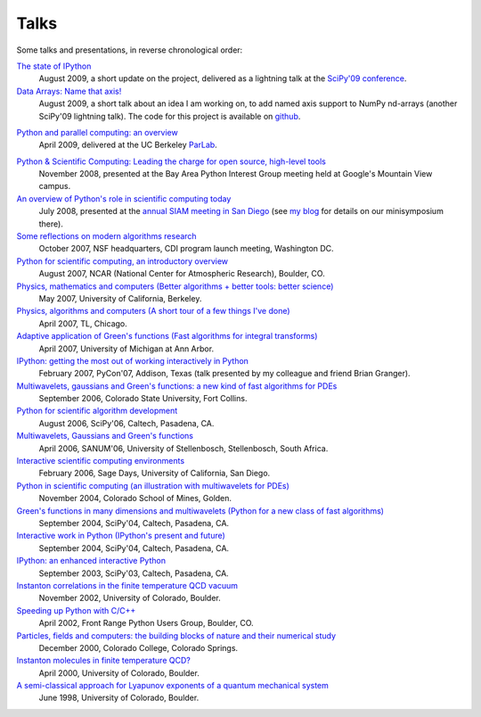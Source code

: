 =======
 Talks
=======

Some talks and presentations, in reverse chronological order:

`The state of IPython <0908_scipy_state_ipython.pdf>`_
    August 2009, a short update on the project, delivered as a lightning talk
    at the `SciPy'09 conference`_.
    
`Data Arrays: Name that axis! <0908_scipy_data_arrays.pdf>`_
    August 2009, a short talk about an idea I am working on, to add named axis
    support to NumPy nd-arrays (another SciPy'09 lightning talk).  The code for
    this project is available on github_.

.. _SciPy'09 conference: http://conference.scipy.org/
.. _github: http://github.com/fperez/datarray

`Python and parallel computing: an overview <0904_parlab_scipy.pdf>`_
    April 2009, delivered at the UC Berkeley ParLab_.

.. _ParLab: http://parlab.eecs.berkeley.edu

`Python & Scientific Computing: Leading the charge for open source, high-level tools <0811_baypig_scipy.pdf>`_
    November 2008, presented at the Bay Area Python Interest Group meeting held
    at Google's Mountain View campus.

`An overview of Python's role in scientific computing today <0807_siam_intro_python_scicomp.pdf>`_
    July 2008, presented at the `annual SIAM meeting in San Diego
    <http://www.ams.org/ams/siam-2008.html#python>`_ (see `my blog
    <http://fdoperez.blogspot.com/2008/07/python-tools-for-science-go-to-siam.html>`_
    for details on our minisymposium there).

`Some reflections on modern algorithms research <0710_nsf.pdf>`_
    October 2007, NSF headquarters, CDI program launch meeting, Washington DC.

`Python for scientific computing, an introductory overview <0708_ncar_intro_python_scicomp.pdf>`_
    August 2007, NCAR (National Center for Atmospheric Research), Boulder, CO.

`Physics, mathematics and computers (Better algorithms + better tools: better science) <0705_berkeley.pdf>`_
    May 2007, University of California, Berkeley.
    
`Physics, algorithms and computers (A short tour of a few things I've done) <0704_tradelink.pdf>`_
    April 2007, TL, Chicago.

`Adaptive application of Green's functions (Fast algorithms for integral transforms) <0704_umich.pdf>`_
    April 2007, University of Michigan at Ann Arbor.

`IPython: getting the most out of working interactively in Python <0702_pycon_ipython.pdf>`_
    February 2007, PyCon'07, Addison, Texas (talk presented by my colleague and
    friend Brian Granger).

`Multiwavelets, gaussians and Green's functions: a new kind of fast algorithms for PDEs <0609_colostate.pdf>`_
    September 2006, Colorado State University, Fort Collins.
    
`Python for scientific algorithm development <0608_scipy_algorithms.pdf>`_
    August 2006, SciPy'06, Caltech, Pasadena, CA.

`Multiwavelets, Gaussians and Green's functions <0604_sanum_mwadap.pdf>`_
    April 2006, SANUM'06, University of Stellenbosch, Stellenbosch, South Africa.

`Interactive scientific computing environments <0602_ipython_sage.pdf>`_
    February 2006, Sage Days, University of California, San Diego.

`Python in scientific computing (an illustration with multiwavelets for PDEs) <0411_python_scicomp.pdf>`_
    November 2004, Colorado School of Mines, Golden.

`Green's functions in many dimensions and multiwavelets (Python for a new class of fast algorithms) <0409_scipy04_mwadap.pdf>`_
    September 2004, SciPy'04, Caltech, Pasadena, CA.

`Interactive work in Python (IPython's present and future) <0409_scipy04_ipython.pdf>`_
    September 2004, SciPy'04, Caltech, Pasadena, CA.

`IPython: an enhanced interactive Python <0309_scipy03_ipython.pdf>`_
    September 2003, SciPy'03, Caltech, Pasadena, CA.

`Instanton correlations in the finite temperature QCD vacuum <0211_inst_molec.pdf>`_
    November 2002, University of Colorado, Boulder.

`Speeding up Python with C/C++ <0204_python-c.pdf>`_
    April 2002, Front Range Python Users Group, Boulder, CO.

`Particles, fields and computers: the building blocks of nature and their numerical study <0012_intro-particlephys.pdf>`_
    December 2000, Colorado College, Colorado Springs.

`Instanton molecules in finite temperature QCD? <0004_inst_molec.pdf>`_
    April 2000, University of Colorado, Boulder.

`A semi-classical approach for Lyapunov exponents of a quantum mechanical system <9806_qchaos_lyap.pdf>`_
    June 1998,  University of Colorado, Boulder.
    

